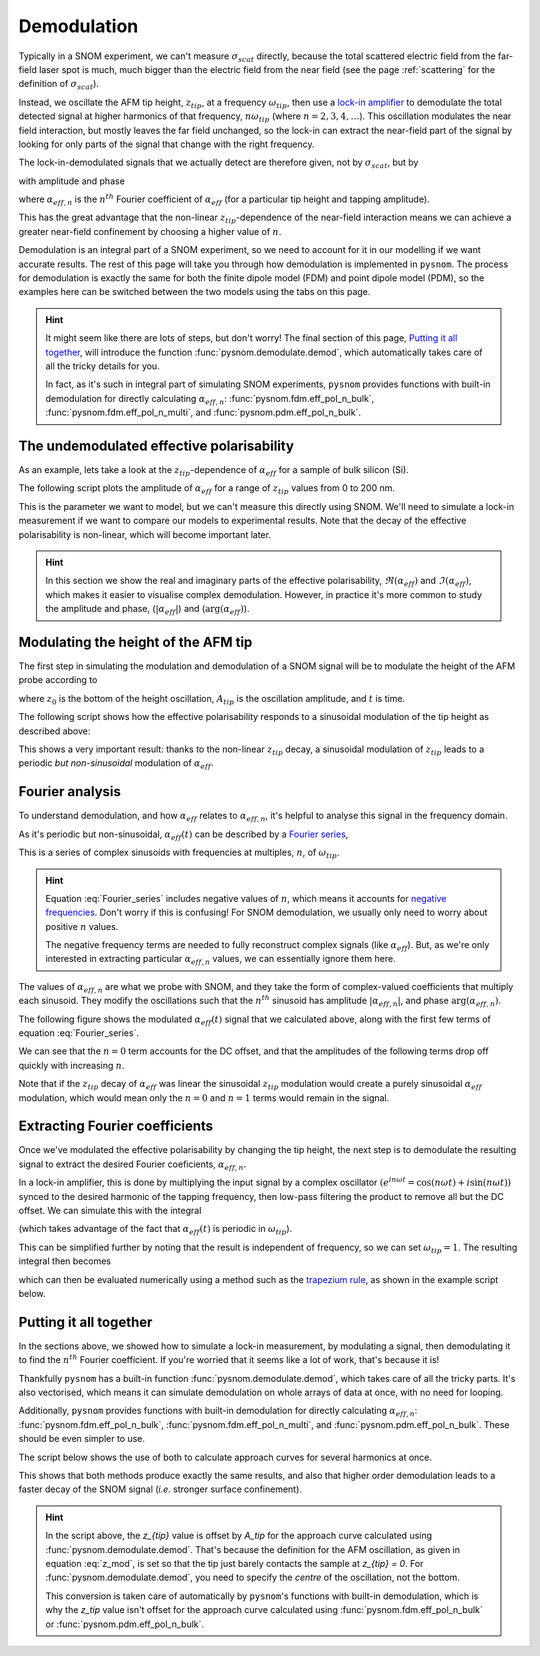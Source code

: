 .. _demodulation:

Demodulation
============

Typically in a SNOM experiment, we can't measure :math:`\sigma_{scat}`
directly, because the total scattered electric field from the far-field
laser spot is much, much bigger than the electric field from the near
field (see the page :ref:`scattering` for the definition of
:math:`\sigma_{scat}`).

Instead, we oscillate the AFM tip height, :math:`z_{tip}`,  at a frequency
:math:`\omega_{tip}`, then use a
`lock-in amplifier <https://en.wikipedia.org/wiki/Lock-in_amplifier>`_ to
demodulate the total detected signal at higher harmonics of that frequency,
:math:`n \omega_{tip}` (where :math:`n = 2, 3, 4, \ldots`).
This oscillation modulates the near field interaction, but mostly leaves
the far field unchanged, so the lock-in can extract the near-field part of
the signal by looking for only parts of the signal that change with the
right frequency.

The lock-in-demodulated signals that we actually detect are therefore
given, not by :math:`\sigma_{scat}`, but by

.. math::
   :label: scatter_from_eff_pol_n

   \sigma_{scat, n} = (1 + c r)^2 \alpha_{eff, n},

with amplitude and phase

.. math::
   :label: amp_and_phase_n

   \begin{align*}
      s_n &= |\sigma_{scat, n}|, \ \text{and}\\
      \phi_n &= \arg(\sigma_{scat, n}),
   \end{align*}

where :math:`\alpha_{eff, n}` is the :math:`n^{th}` Fourier coefficient of
:math:`\alpha_{eff}` (for a particular tip height and tapping amplitude).

This has the great advantage that the non-linear :math:`z_{tip}`-dependence of
the near-field interaction means we can achieve a greater near-field
confinement by choosing a higher value of :math:`n`.

Demodulation is an integral part of a SNOM experiment, so we need to
account for it in our modelling if we want accurate results.
The rest of this page will take you through how demodulation is
implemented in ``pysnom``.
The process for demodulation is exactly the same for both the finite dipole
model (FDM) and point dipole model (PDM), so the examples here can be
switched between the two models using the tabs on this page.

.. hint::
   :class: dropdown

   It might seem like there are lots of steps, but don't worry!
   The final section of this page, `Putting it all together`_, will
   introduce the function :func:`pysnom.demodulate.demod`, which
   automatically takes care of all the tricky details for you.

   In fact, as it's such in integral part of simulating SNOM experiments,
   ``pysnom`` provides functions with built-in demodulation for directly
   calculating :math:`\alpha_{eff, n}`: :func:`pysnom.fdm.eff_pol_n_bulk`,
   :func:`pysnom.fdm.eff_pol_n_multi`, and
   :func:`pysnom.pdm.eff_pol_n_bulk`.

The undemodulated effective polarisability
------------------------------------------

As an example, lets take a look at the :math:`z_{tip}`-dependence of
:math:`\alpha_{eff}` for a sample of bulk silicon (Si).

The following script plots the amplitude of :math:`\alpha_{eff}` for a
range of :math:`z_{tip}` values from 0 to 200 nm.

.. tab-set::

   .. tab-item:: FDM

      .. plot:: guide/demodulation/eff_pol_0_fdm.py
         :align: center

   .. tab-item:: PDM

      .. plot:: guide/demodulation/eff_pol_0_pdm.py
         :align: center

This is the parameter we want to model, but we can't measure this directly
using SNOM.
We'll need to simulate a lock-in measurement if we want to compare our
models to experimental results.
Note that the decay of the effective polarisability is non-linear, which
will become important later.

.. hint::
   :class: dropdown

   In this section we show the real and imaginary parts of the effective
   polarisability, :math:`\Re(\alpha_{eff})` and :math:`\Im(\alpha_{eff})`,
   which makes it easier to visualise complex demodulation.
   However, in practice it's more common to study the amplitude and phase,
   (:math:`|\alpha_{eff}|`) and (:math:`\arg(\alpha_{eff})`).

Modulating the height of the AFM tip
------------------------------------

The first step in simulating the modulation and demodulation of a SNOM
signal will be to modulate the height of the AFM probe according to

.. math::
   :label: z_mod

   z_{tip}(t) = z_0 + A_{tip} \left(1 + \cos(\omega_{tip}t)\right),

where :math:`z_0` is the bottom of the height oscillation, :math:`A_{tip}`
is the oscillation amplitude, and :math:`t` is time.

The following script shows how the effective polarisability responds to a
sinusoidal modulation of the tip height as described above:

.. tab-set::

   .. tab-item:: FDM

      .. plot:: guide/demodulation/modulated_fdm.py
         :align: center

   .. tab-item:: PDM

      .. plot:: guide/demodulation/modulated_pdm.py
         :align: center

This shows a very important result: thanks to the non-linear :math:`z_{tip}`
decay, a sinusoidal modulation of :math:`z_{tip}` leads to a periodic *but
non-sinusoidal* modulation of :math:`\alpha_{eff}`.

Fourier analysis
----------------

To understand demodulation, and how :math:`\alpha_{eff}` relates to
:math:`\alpha_{eff, n}`, it's helpful to analyse this signal in the
frequency domain.

As it's periodic but non-sinusoidal, :math:`\alpha_{eff}(t)` can be
described by a
`Fourier series <https://en.wikipedia.org/wiki/Fourier_series>`_,

.. math::
   :label: Fourier_series

   \alpha_{eff}(t) =
   \sum_{n=-\infty}^{\infty} \alpha_{eff, n} e^{i n \omega_{tip} t}.

This is a series of complex sinusoids with frequencies at multiples,
:math:`n`, of :math:`\omega_{tip}`.

.. hint::
   :class: dropdown

   Equation :eq:`Fourier_series` includes negative values of :math:`n`,
   which means it accounts for
   `negative frequencies <https://en.wikipedia.org/wiki/Fourier_transform#Negative_frequency>`_.
   Don't worry if this is confusing!
   For SNOM demodulation, we usually only need to worry about positive
   :math:`n` values.

   The negative frequency terms are needed to fully reconstruct complex
   signals (like :math:`\alpha_{eff}`).
   But, as we're only interested in extracting particular
   :math:`\alpha_{eff, n}` values, we can essentially ignore them here.

The values of :math:`\alpha_{eff, n}` are what we probe with SNOM, and they
take the form of complex-valued coefficients that multiply each sinusoid.
They modify the oscillations such that the :math:`n^{th}` sinusoid has
amplitude :math:`|\alpha_{eff, n}|`, and phase
:math:`\arg\left(\alpha_{eff, n}\right)`.

The following figure shows the modulated :math:`\alpha_{eff}(t)` signal
that we calculated above, along with the first few terms of equation
:eq:`Fourier_series`.

.. tab-set::

   .. tab-item:: FDM

      .. plot:: guide/demodulation/Fourier_fdm.py
         :align: center
         :include-source: False

   .. tab-item:: PDM

      .. plot:: guide/demodulation/Fourier_pdm.py
         :align: center
         :include-source: False

We can see that the :math:`n=0` term accounts for the DC offset, and that
the amplitudes of the following terms drop off quickly with increasing
:math:`n`.

Note that if the :math:`z_{tip}` decay of :math:`\alpha_{eff}` was linear the
sinusoidal :math:`z_{tip}` modulation would create a purely sinusoidal
:math:`\alpha_{eff}` modulation, which would mean only the :math:`n=0` and
:math:`n=1` terms would remain in the signal.

Extracting Fourier coefficients
-------------------------------

Once we've modulated the effective polarisability by changing the
tip height, the next step is to demodulate the resulting signal to extract
the desired Fourier coeficients, :math:`\alpha_{eff, n}`.

In a lock-in amplifier, this is done by multiplying the input signal by a
complex oscillator
:math:`\left(e^{i n \omega t} = \cos(n \omega t) + i \sin(n \omega t)\right)`
synced to the desired harmonic of the tapping frequency, then low-pass
filtering the product to remove all but the DC offset.
We can simulate this with the integral

.. math::
   :label: Fourier_integral_inf

   \alpha_{eff, n} =
   \int_{-\infty}^{\infty}
   \alpha_{eff}(t)
   e^{i n \omega_{tip} t}
   dt
   = \int_{-\frac{1}{2 \omega_{tip}}}^{\frac{1}{2 \omega_{tip}}}
   \alpha_{eff}(t)
   e^{i n \omega_{tip} t}
   dt,

(which takes advantage of the fact that :math:`\alpha_{eff}(t)` is periodic
in :math:`\omega_{tip}`).

This can be simplified further by noting that the result is independent of
frequency, so we can set :math:`\omega_{tip}=1`.
The resulting integral then becomes

.. math::
   :label: Fourier_integral

   \alpha_{eff, n} =
   \int_{-\pi}^{\pi}
   \alpha_{eff}(\theta)
   e^{i n \theta}
   d\theta,

which can then be evaluated numerically using a method such as the
`trapezium rule <https://en.wikipedia.org/wiki/Trapezoidal_rule>`_, as
shown in the example script below.

.. tab-set::

   .. tab-item:: FDM

      .. plot:: guide/demodulation/integral_fdm.py
         :align: center

   .. tab-item:: PDM

      .. plot:: guide/demodulation/integral_pdm.py
         :align: center

Putting it all together
-----------------------

In the sections above, we showed how to simulate a lock-in measurement, by
modulating a signal, then demodulating it to find the :math:`n^{th}`
Fourier coefficient.
If you're worried that it seems like a lot of work, that's because it is!

Thankfully ``pysnom`` has a built-in function
:func:`pysnom.demodulate.demod`, which takes care of all the tricky parts.
It's also vectorised, which means it can simulate demodulation on whole
arrays of data at once, with no need for looping.

Additionally, ``pysnom`` provides functions with built-in demodulation for
directly calculating :math:`\alpha_{eff, n}`:
:func:`pysnom.fdm.eff_pol_n_bulk`, :func:`pysnom.fdm.eff_pol_n_multi`, and
:func:`pysnom.pdm.eff_pol_n_bulk`.
These should be even simpler to use.

The script below shows the use of both to calculate approach curves for
several harmonics at once.

.. tab-set::

   .. tab-item:: FDM

      .. plot:: guide/demodulation/approach_fdm.py
         :align: center

   .. tab-item:: PDM

      .. plot:: guide/demodulation/approach_pdm.py
         :align: center

This shows that both methods produce exactly the same results, and also
that higher order demodulation leads to a faster decay of the SNOM signal
(*i.e.* stronger surface confinement).

.. hint::
   :class: dropdown

   In the script above, the `z_{tip}` value is offset by `A_tip` for
   the approach curve calculated using :func:`pysnom.demodulate.demod`.
   That's because the definition for the AFM oscillation, as given in
   equation :eq:`z_mod`, is set so that the tip just barely contacts the
   sample at `z_{tip} = 0`.
   For :func:`pysnom.demodulate.demod`, you need to specify the *centre* of
   the oscillation, not the bottom.

   This conversion is taken care of automatically by ``pysnom``'s functions
   with built-in demodulation, which is why the `z_tip` value isn't offset for
   the approach curve calculated using :func:`pysnom.fdm.eff_pol_n_bulk` or
   :func:`pysnom.pdm.eff_pol_n_bulk`.
